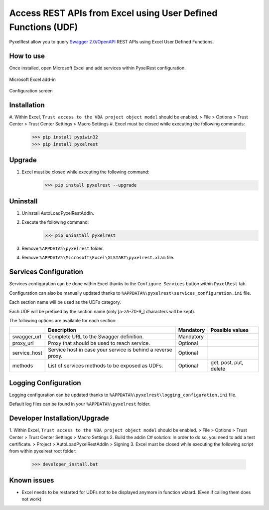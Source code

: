 Access REST APIs from Excel using User Defined Functions (UDF)
==============================================================
PyxelRest allow you to query `Swagger 2.0/OpenAPI <https://www.openapis.org>`_ REST APIs using Excel User Defined Functions.

How to use
----------

Once installed, open Microsoft Excel and add services within PyxelRest configuration.

.. figure:: addin/AutoLoadPyxelRestAddIn/resources/screenshot_pyxelrest_auto_load_ribbon.PNG
   :align: center

   Microsoft Excel add-in

.. figure:: addin/AutoLoadPyxelRestAddIn/resources/screenshot_configure_pyxelrest_services.PNG
   :align: center

   Configuration screen

Installation
------------

#. Within Excel, ``Trust access to the VBA project object model`` should be enabled.
> File > Options > Trust Center > Trust Center Settings > Macro Settings
#. Excel must be closed while executing the following commands:
        >>> pip install pypiwin32
        >>> pip install pyxelrest

Upgrade
-------

#. Excel must be closed while executing the following command:
        >>> pip install pyxelrest --upgrade

Uninstall
---------

1. Uninstall AutoLoadPyxelRestAddIn.
2. Execute the following command:
        >>> pip uninstall pyxelrest
3. Remove ``%APPDATA%\pyxelrest`` folder.
4. Remove ``%APPDATA%\Microsoft\Excel\XLSTART\pyxelrest.xlam`` file.

Services Configuration
----------------------

Services configuration can be done within Excel thanks to the ``Configure Services`` button within ``PyxelRest`` tab.

Configuration can also be manually updated thanks to ``%APPDATA%\pyxelrest\services_configuration.ini`` file.

Each section name will be used as the UDFs category.

Each UDF will be prefixed by the section name (only [a-zA-Z0-9_] characters will be kept).

The following options are available for each section:

+--------------+--------------------------------------------------------------+-----------+------------------------+
|              | Description                                                  | Mandatory | Possible values        |
+==============+==============================================================+===========+========================+
| swagger_url  | Complete URL to the Swagger definition.                      | Mandatory |                        |
+--------------+--------------------------------------------------------------+-----------+------------------------+
| proxy_url    | Proxy that should be used to reach service.                  | Optional  |                        |
+--------------+--------------------------------------------------------------+-----------+------------------------+
| service_host | Service host in case your service is behind a reverse proxy. | Optional  |                        |
+--------------+--------------------------------------------------------------+-----------+------------------------+
| methods      | List of services methods to be exposed as UDFs.              | Optional  | get, post, put, delete |
+--------------+--------------------------------------------------------------+-----------+------------------------+

Logging Configuration
---------------------

Logging configuration can be updated thanks to ``%APPDATA%\pyxelrest\logging_configuration.ini`` file.

Default log files can be found in your ``%APPDATA%\pyxelrest`` folder.

Developer Installation/Upgrade
------------------------------

1. Within Excel, ``Trust access to the VBA project object model`` should be enabled.
> File > Options > Trust Center > Trust Center Settings > Macro Settings
2. Build the addin C# solution:
In order to do so, you need to add a test certificate.
> Project > AutoLoadPyxelRestAddIn > Signing
3. Excel must be closed while executing the following script from within pyxelrest root folder:
        >>> developer_install.bat

Known issues
------------

- Excel needs to be restarted for UDFs not to be displayed anymore in function wizard. (Even if calling them does not work)
